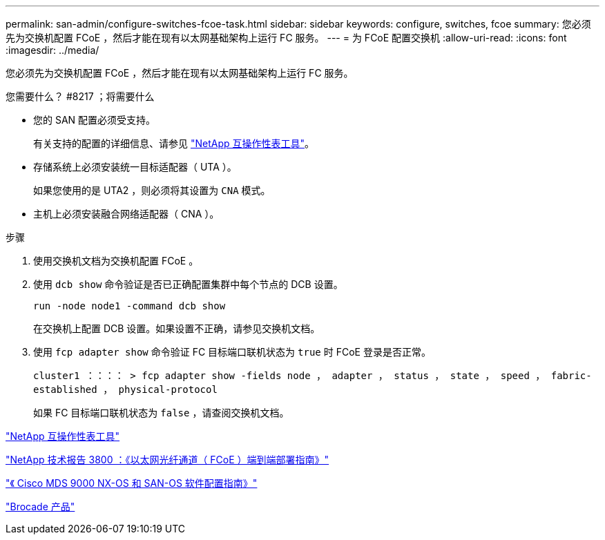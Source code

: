 ---
permalink: san-admin/configure-switches-fcoe-task.html 
sidebar: sidebar 
keywords: configure, switches, fcoe 
summary: 您必须先为交换机配置 FCoE ，然后才能在现有以太网基础架构上运行 FC 服务。 
---
= 为 FCoE 配置交换机
:allow-uri-read: 
:icons: font
:imagesdir: ../media/


[role="lead"]
您必须先为交换机配置 FCoE ，然后才能在现有以太网基础架构上运行 FC 服务。

.您需要什么？ #8217 ；将需要什么
* 您的 SAN 配置必须受支持。
+
有关支持的配置的详细信息、请参见 https://mysupport.netapp.com/matrix["NetApp 互操作性表工具"^]。

* 存储系统上必须安装统一目标适配器（ UTA ）。
+
如果您使用的是 UTA2 ，则必须将其设置为 `CNA` 模式。

* 主机上必须安装融合网络适配器（ CNA ）。


.步骤
. 使用交换机文档为交换机配置 FCoE 。
. 使用 `dcb show` 命令验证是否已正确配置集群中每个节点的 DCB 设置。
+
`run -node node1 -command dcb show`

+
在交换机上配置 DCB 设置。如果设置不正确，请参见交换机文档。

. 使用 `fcp adapter show` 命令验证 FC 目标端口联机状态为 `true` 时 FCoE 登录是否正常。
+
`cluster1 ：：：： > fcp adapter show -fields node ， adapter ， status ， state ， speed ， fabric-established ， physical-protocol`

+
如果 FC 目标端口联机状态为 `false` ，请查阅交换机文档。



https://mysupport.netapp.com/matrix["NetApp 互操作性表工具"^]

http://www.netapp.com/us/media/tr-3800.pdf["NetApp 技术报告 3800 ：《以太网光纤通道（ FCoE ）端到端部署指南》"^]

http://www.cisco.com/en/US/products/ps5989/products_installation_and_configuration_guides_list.html["《 Cisco MDS 9000 NX-OS 和 SAN-OS 软件配置指南》"]

http://www.brocade.com/products/all/index.page["Brocade 产品"]

